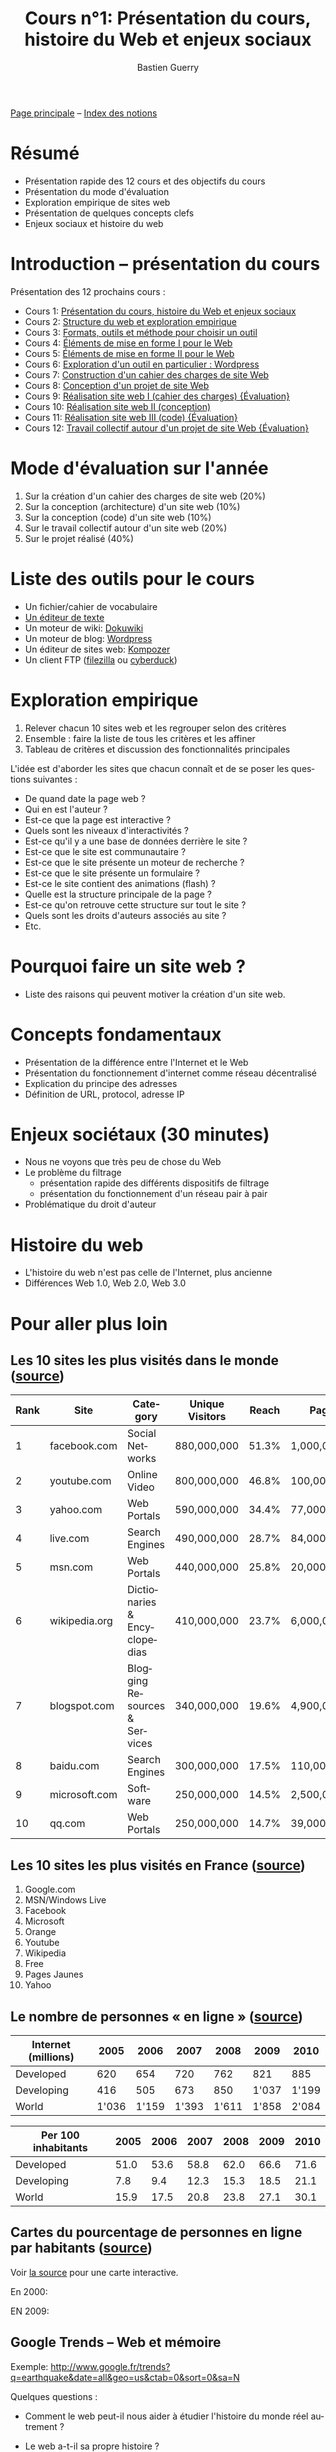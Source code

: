 #+TITLE: Cours n°1: Présentation du cours, histoire du Web et enjeux sociaux
#+AUTHOR: Bastien Guerry
#+LANGUAGE: fr
#+OPTIONS:  skip:nil toc:t
#+STARTUP:  even hidestars unfold
#+INFOJS_OPT: view:overview toc:nil ltoc:nil mouse:#cccccc buttons:0 path:http://orgmode.org/org-info.js

[[file:index.org][Page principale]] -- [[file:theindex.org][Index des notions]]

* Résumé

- Présentation rapide des 12 cours et des objectifs du cours
- Présentation du mode d'évaluation
- Exploration empirique de sites web 
- Présentation de quelques concepts clefs
- Enjeux sociaux et histoire du web

* Introduction -- présentation du cours

Présentation des 12 prochains cours :

- Cours 1: [[file:histoire-du-web-et-enjeux-sociaux.org][Présentation du cours, histoire du Web et enjeux sociaux]]
- Cours 2: [[file:structure-du-web-exploration-empirique.org][Structure du web et exploration empirique]]
- Cours 3: [[file:formats-web-outils-et-methodes-pour-choisir-un-outil-de-creation-de-sites.org][Formats, outils et méthode pour choisir un outil]]
- Cours 4: [[file:creation-de-sites-web-elements-de-mise-en-forme-I.org][Éléments de mise en forme I pour le Web]]
- Cours 5: [[file:creation-de-sites-web-elements-de-mise-en-forme-II.org][Éléments de mise en forme II pour le Web]]
- Cours 6: [[file:creation-de-sites-web-initiation-wordpress.org][Exploration d'un outil en particulier : Wordpress]]
- Cours 7: [[file:construire-le-cahier-des-charges-pour-un-site-web.org][Construction d'un cahier des charges de site Web]]
- Cours 8: [[file:conception-d-un-projet-de-site-web.org][Conception d'un projet de site Web]]
- Cours 9: [[file:realisation-site-web-I.org][Réalisation site web I (cahier des charges) {Évaluation}]]
- Cours 10: [[file:realisation-site-web-II.org][Réalisation site web II (conception)]]
- Cours 11: [[file:realisation-site-web-III.org][Réalisation site web III (code) {Évaluation}]]
- Cours 12: [[file:travail-collectif-autour-projet-de-site-web.org][Travail collectif autour d'un projet de site Web {Évaluation}]]

* Mode d'évaluation sur l'année

1. Sur la création d'un cahier des charges de site web (20%)
2. Sur la conception (architecture) d'un site web (10%)
3. Sur la conception (code) d'un site web (10%)
4. Sur le travail collectif autour d'un site web (20%)
5. Sur le projet réalisé (40%)

* Liste des outils pour le cours

- Un fichier/cahier de vocabulaire
- [[http://fr.wikipedia.org/wiki/%25C3%2589diteur_de_texte][Un éditeur de texte]]
- Un moteur de wiki: [[http://www.dokuwiki.org/dokuwiki][Dokuwiki]]
- Un moteur de blog: [[http://www.wordpress-fr.net/][Wordpress]]
- Un éditeur de sites web: [[http://kompozer.net/][Kompozer]]
- Un client FTP ([[http://www.filezilla.fr/][filezilla]] ou [[http://cyberduck.ch/][cyberduck]])

* Exploration empirique

1. Relever chacun 10 sites web et les regrouper selon des critères
2. Ensemble : faire la liste de tous les critères et les affiner
4. Tableau de critères et discussion des fonctionnalités principales

L'idée est d'aborder les sites que chacun connaît et de se poser les
questions suivantes :

- De quand date la page web ?
- Qui en est l'auteur ?
- Est-ce que la page est interactive ?
- Quels sont les niveaux d'interactivités ?
- Est-ce qu'il y a une base de données derrière le site ?
- Est-ce que le site est communautaire ?
- Est-ce que le site présente un moteur de recherche ?
- Est-ce que le site présente un formulaire ?
- Est-ce le site contient des animations (flash) ?
- Quelle est la structure principale de la page ?
- Est-ce qu'on retrouve cette structure sur tout le site ?
- Quels sont les droits d'auteurs associés au site ?
- Etc.

* Pourquoi faire un site web ?

- Liste des raisons qui peuvent motiver la création d'un site web.

* Concepts fondamentaux

- Présentation de la différence entre l'Internet et le Web
- Présentation du fonctionnement d'internet comme réseau décentralisé
- Explication du principe des adresses
- Définition de URL, protocol, adresse IP

* Enjeux sociétaux (30 minutes)

- Nous ne voyons que très peu de chose du Web
- Le problème du filtrage
  - présentation rapide des différents dispositifs de filtrage
  - présentation du fonctionnement d'un réseau pair à pair
- Problématique du droit d'auteur

* Histoire du web

- L'histoire du web n'est pas celle de l'Internet, plus ancienne
- Différences Web 1.0, Web 2.0, Web 3.0

* Pour aller plus loin

** Les 10 sites les plus visités dans le monde ([[http://www.huffingtonpost.com/2010/05/28/most-visited-sites-2010-g_n_593139.html#s94481&title%3D1_Facebookcom][source]])

| Rank | Site          | Category                      | Unique Visitors | Reach | Page Views        | Ad  |
|------+---------------+-------------------------------+-----------------+-------+-------------------+-----|
|    1 | facebook.com  | Social Networks               | 880,000,000     | 51.3% | 1,000,000,000,000 | Yes |
|    2 | youtube.com   | Online Video                  | 800,000,000     | 46.8% | 100,000,000,000   | Yes |
|    3 | yahoo.com     | Web Portals                   | 590,000,000     | 34.4% | 77,000,000,000    | Yes |
|    4 | live.com      | Search Engines                | 490,000,000     | 28.7% | 84,000,000,000    | Yes |
|    5 | msn.com       | Web Portals                   | 440,000,000     | 25.8% | 20,000,000,000    | Yes |
|    6 | wikipedia.org | Dictionaries & Encyclopedias  | 410,000,000     | 23.7% | 6,000,000,000     | No  |
|    7 | blogspot.com  | Blogging Resources & Services | 340,000,000     | 19.6% | 4,900,000,000     | Yes |
|    8 | baidu.com     | Search Engines                | 300,000,000     | 17.5% | 110,000,000,000   | Yes |
|    9 | microsoft.com | Software                      | 250,000,000     | 14.5% | 2,500,000,000     | Yes |
|   10 | qq.com        | Web Portals                   | 250,000,000     | 14.7% | 39,000,000,000    | Yes |

** Les 10 sites les plus visités en France ([[http://fr.thenextweb.com//2011/03/01/top-30-des-sites-les-plus-visites-en-france-janvier-2011/][source]])

1. Google.com
2. MSN/Windows Live
3. Facebook
4. Microsoft
5. Orange
6. Youtube
7. Wikipedia
8. Free
9. Pages Jaunes
10. Yahoo

** Le nombre de personnes « en ligne » ([[http://www.itu.int/ITU-D/ict/statistics/at_glance/KeyTelecom.html][source]])

| Internet (millions) |  2005 |  2006 |  2007 |  2008 |  2009 |  2010 |
|---------------------+-------+-------+-------+-------+-------+-------|
| Developed           |   620 |   654 |   720 |   762 |   821 |   885 |
| Developing          |   416 |   505 |   673 |   850 | 1'037 | 1'199 |
| World               | 1'036 | 1'159 | 1'393 | 1'611 | 1'858 | 2'084 |

| Per 100 inhabitants | 2005 | 2006 | 2007 | 2008 | 2009 | 2010 |
|---------------------+------+------+------+------+------+------|
| Developed           | 51.0 | 53.6 | 58.8 | 62.0 | 66.6 | 71.6 |
| Developing          |  7.8 |  9.4 | 12.3 | 15.3 | 18.5 | 21.1 |
| World               | 15.9 | 17.5 | 20.8 | 23.8 | 27.1 | 30.1 |

** Cartes du pourcentage de personnes en ligne par habitants ([[http://www.bbc.co.uk/news/technology-11864350][source]])

Voir [[http://www.bbc.co.uk/news/technology-11864350][la source]] pour une carte interactive.

En 2000:

#+ATTR_HTML: width=700px
[[file:images/1998.jpg][file:~/install/git/CoursCreationSiteWeb/images/2000.jpg]]

EN 2009:

#+ATTR_HTML: width=700px
[[file:images/1998.jpg][file:~/install/git/CoursCreationSiteWeb/images/2009.jpg]]

** Google Trends -- Web et mémoire

Exemple: http://www.google.fr/trends?q=earthquake&date=all&geo=us&ctab=0&sort=0&sa=N

Quelques questions :

- Comment le web peut-il nous aider à étudier l'histoire du monde réel
  autrement ?

- Le web a-t-il sa propre histoire ?

- Comme cette histoire s'inscrit-elle dans l'Histoire avec un grand H ?

** Webographie

- [[http://www.youtube.com/watch?v%3DeW8qjTd5hpQ][What Gog. and Facb. are Hiding]], TED Talk by Eli Pariser, May 2011

- [[http://www.guardian.co.uk/technology/2011/sep/27/facebook-open-graph-web-underclass][Why Facebook's new Open Graph makes us all part of the web underclass]]
  article de Adrian Short, /The Guardian/, Septembre 2011

** Bibliographie

- /Le sacre de l'amateur/, Patrice Flichy, Seuil, 2010 ([[http://www.seuil.com/livre-9782021031447.htm][lien]])

- /La démocratie Internet/, Dominique Cardon, Seuil, 2010 ([[http://www.seuil.com/livre-9782021026917.htm][lien]]) Voir aussi
  l'interview "Pourquoi l'internet n'a-t-il pas changé la politique ?" sur
  le blog d'InternetActu dans lemonde.fr ([[http://internetactu.blog.lemonde.fr/2011/08/19/dominique-cardon-pourquoi-linternet-na-t-il-pas-change-la-politique/][lien]])

* Vocabulaire

- ARPanet
- GNU General Public Licence
- Adresse IP
- Internet
- Licence libre
- Moteur de recherche
- Nom de domaine
- Projet Gutenberg
- Protocol
- Sous-domaine
- URL 
- WHOIS
- Web
- p2p ("réseau pair à pair")
- robots.txt

* Commentaires
